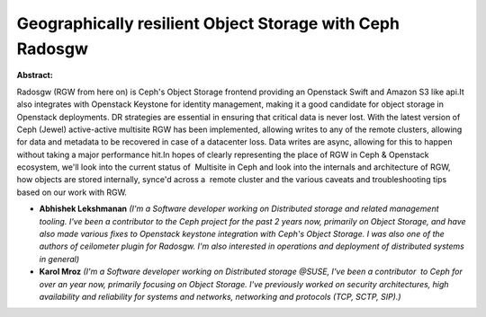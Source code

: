 Geographically resilient Object Storage with Ceph Radosgw
~~~~~~~~~~~~~~~~~~~~~~~~~~~~~~~~~~~~~~~~~~~~~~~~~~~~~~~~~

**Abstract:**

Radosgw (RGW from here on) is Ceph's Object Storage frontend providing an Openstack Swift and Amazon S3 like api.It also integrates with Openstack Keystone for identity management, making it a good candidate for object storage in Openstack deployments. DR strategies are essential in ensuring that critical data is never lost. With the latest version of Ceph (Jewel) active-active multisite RGW has been implemented, allowing writes to any of the remote clusters, allowing for data and metadata to be recovered in case of a datacenter loss. Data writes are async, allowing for this to happen without taking a major performance hit.In hopes of clearly representing the place of RGW in Ceph & Openstack ecosystem, we'll look into the current status of  Multisite in Ceph and look into the internals and architecture of RGW, how objects are stored internally, synce'd across a  remote cluster and the various caveats and troubleshooting tips based on our work with RGW.


* **Abhishek  Lekshmanan** *(I'm a Software developer working on Distributed storage and related management tooling. I've been a contributor to the Ceph project for the past 2 years now, primarily on Object Storage, and have also made various fixes to Openstack keystone integration with Ceph's Object Storage. I was also one of the authors of ceilometer plugin for Radosgw. I'm also interested in operations and deployment of distributed systems in general)*

* **Karol Mroz** *(I'm a Software developer working on Distributed storage @SUSE, I've been a contributor  to Ceph for over an year now, primarily focusing on Object Storage. I've previously worked on security architectures, high availability and reliability for systems and networks, networking and protocols (TCP, SCTP, SIP).)*
